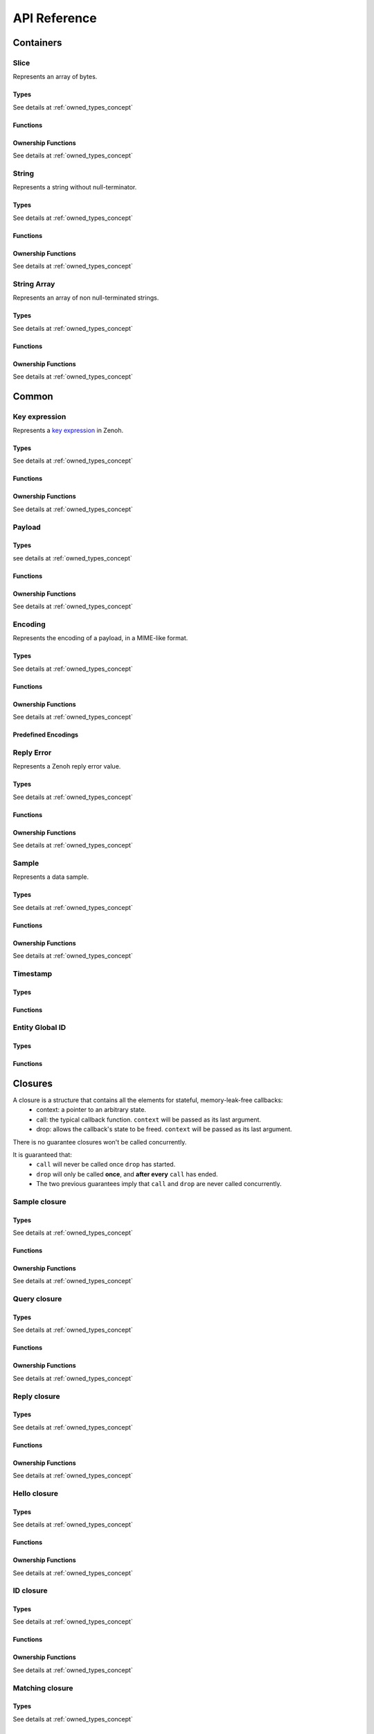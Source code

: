 ..
.. Copyright (c) 2024 ZettaScale Technology
..
.. This program and the accompanying materials are made available under the
.. terms of the Eclipse Public License 2.0 which is available at
.. http://www.eclipse.org/legal/epl-2.0, or the Apache License, Version 2.0
.. which is available at https://www.apache.org/licenses/LICENSE-2.0.
..
.. SPDX-License-Identifier: EPL-2.0 OR Apache-2.0
..
.. Contributors:
..   ZettaScale Zenoh Team, <zenoh@zettascale.tech>
..

*************
API Reference
*************

Containers
=============

Slice
-----
  
Represents an array of bytes.

Types
^^^^^
  
See details at :ref:`owned_types_concept`

.. c:type:: z_owned_slice_t
.. c:type:: z_view_slice_t
.. c:type:: z_loaned_slice_t
.. c:type:: z_moved_slice_t


Functions
^^^^^^^^^

.. autocfunction:: primitives.h::z_slice_empty
.. autocfunction:: primitives.h::z_slice_copy_from_buf
.. autocfunction:: primitives.h::z_slice_from_buf
.. autocfunction:: primitives.h::z_slice_data
.. autocfunction:: primitives.h::z_slice_len
.. autocfunction:: primitives.h::z_slice_is_empty

.. autocfunction:: primitives.h::z_view_slice_from_buf
.. c:function:: void z_view_slice_empty(z_view_slice_t * slice)

  See :c:func:`z_slice_empty`


Ownership Functions
^^^^^^^^^^^^^^^^^^^

See details at :ref:`owned_types_concept`

.. c:function:: void z_slice_drop(z_moved_slice_t * slice) 
.. c:function:: void z_slice_clone(z_owned_slice_t * dst, const z_loaned_slice_t * slice) 
.. c:function:: const z_loaned_slice_t * z_view_slice_loan(const z_view_slice_t * slice)
.. c:function:: z_loaned_slice_t * z_view_slice_loan_mut(z_view_slice_t * slice)
.. c:function:: const z_loaned_slice_t * z_slice_loan(const z_owned_slice_t * slice)
.. c:function:: z_loaned_slice_t * z_slice_loan_mut(z_owned_slice_t * slice)
.. c:function:: z_result_t z_slice_take_from_loaned(z_owned_slice_t *dst, z_loaned_slice_t *src)

String
------
  
Represents a string without null-terminator.

Types
^^^^^

See details at :ref:`owned_types_concept`

.. c:type:: z_owned_string_t
.. c:type:: z_view_string_t
.. c:type:: z_loaned_string_t
.. c:type:: z_moved_string_t

Functions
^^^^^^^^^

.. autocfunction:: primitives.h::z_string_empty
.. autocfunction:: primitives.h::z_string_copy_from_str
.. autocfunction:: primitives.h::z_string_copy_from_substr
.. autocfunction:: primitives.h::z_string_from_str
.. autocfunction:: primitives.h::z_string_data
.. autocfunction:: primitives.h::z_string_len
.. autocfunction:: primitives.h::z_string_is_empty
.. autocfunction:: primitives.h::z_string_as_slice

.. autocfunction:: primitives.h::z_view_string_from_str
.. autocfunction:: primitives.h::z_view_string_from_substr
.. c:function:: void z_view_string_empty(z_view_string_t * string)

  See :c:func:`z_string_empty`

Ownership Functions
^^^^^^^^^^^^^^^^^^^

See details at :ref:`owned_types_concept`

.. c:function:: void z_string_drop(z_moved_string_t * string) 
.. c:function:: void z_string_clone(z_owned_string_t * dst, const z_loaned_string_t * string) 
.. c:function:: const z_loaned_string_t * z_view_string_loan(const z_view_string_t * string)
.. c:function:: z_loaned_string_t * z_view_string_loan_mut(z_view_string_t * string)
.. c:function:: const z_loaned_string_t * z_string_loan(const z_owned_string_t * string)
.. c:function:: z_loaned_string_t * z_string_loan_mut(z_owned_string_t * string)
.. c:function:: z_result_t z_string_take_from_loaned(z_owned_string_t *dst, z_loaned_string_t *src)

String Array
------------

Represents an array of non null-terminated strings.

Types
^^^^^

See details at :ref:`owned_types_concept`

.. c:type:: z_owned_string_array_t
.. c:type:: z_loaned_string_array_t
.. c:type:: z_moved_string_array_t

Functions
^^^^^^^^^
.. autocfunction:: primitives.h::z_string_array_new
.. autocfunction:: primitives.h::z_string_array_push_by_alias
.. autocfunction:: primitives.h::z_string_array_push_by_copy
.. autocfunction:: primitives.h::z_string_array_get
.. autocfunction:: primitives.h::z_string_array_len
.. autocfunction:: primitives.h::z_string_array_is_empty

Ownership Functions
^^^^^^^^^^^^^^^^^^^

See details at :ref:`owned_types_concept`

.. c:function:: void z_string_array_drop(z_moved_string_array_t * string_array) 
.. c:function:: void z_string_array_clone(z_owned_string_array_t * dst, const z_loaned_string_array_t * string_array) 
.. c:function:: const z_loaned_string_array_t * z_string_array_loan(const z_owned_string_array_t * string_array)
.. c:function:: z_loaned_string_array_t * z_string_array_loan_mut(z_owned_string_array_t * string_array)
.. c:function:: z_result_t z_string_array_take_from_loaned(z_owned_string_array_t *dst, z_loaned_string_array_t *src)


Common
======

Key expression
--------------

Represents a `key expression <https://zenoh.io/docs/manual/abstractions/#key-expression>`_ in Zenoh.

Types
^^^^^

See details at :ref:`owned_types_concept`

.. c:type:: z_owned_keyexpr_t
.. c:type:: z_view_keyexpr_t
.. c:type:: z_loaned_keyexpr_t
.. c:type:: z_moved_keyexpr_t

.. autocenum:: constants.h::z_keyexpr_intersection_level_t
.. autocenum:: constants.h::zp_keyexpr_canon_status_t

Functions
^^^^^^^^^
.. autocfunction:: primitives.h::z_keyexpr_from_str
.. autocfunction:: primitives.h::z_view_keyexpr_from_str
.. autocfunction:: primitives.h::z_keyexpr_from_str_autocanonize
.. autocfunction:: primitives.h::z_view_keyexpr_from_str_autocanonize
.. autocfunction:: primitives.h::z_view_keyexpr_from_str_unchecked
.. autocfunction:: primitives.h::z_keyexpr_from_substr
.. autocfunction:: primitives.h::z_view_keyexpr_from_substr
.. autocfunction:: primitives.h::z_keyexpr_from_substr_autocanonize
.. autocfunction:: primitives.h::z_view_keyexpr_from_substr_autocanonize
.. autocfunction:: primitives.h::z_view_keyexpr_from_substr_unchecked

.. autocfunction:: primitives.h::z_keyexpr_as_view_string

.. autocfunction:: primitives.h::z_keyexpr_canonize
.. autocfunction:: primitives.h::z_keyexpr_canonize_null_terminated
.. autocfunction:: primitives.h::z_keyexpr_is_canon

.. autocfunction:: primitives.h::z_keyexpr_concat
.. autocfunction:: primitives.h::z_keyexpr_join
.. autocfunction:: primitives.h::z_keyexpr_equals
.. autocfunction:: primitives.h::z_keyexpr_includes
.. autocfunction:: primitives.h::z_keyexpr_intersects
.. autocfunction:: primitives.h::z_keyexpr_relation_to

.. autocfunction:: primitives.h::z_declare_keyexpr
.. autocfunction:: primitives.h::z_undeclare_keyexpr

Ownership Functions
^^^^^^^^^^^^^^^^^^^

See details at :ref:`owned_types_concept`

.. c:function:: void z_keyexpr_drop(z_moved_keyexpr_t * keyexpr) 
.. c:function:: void z_keyexpr_clone(z_owned_keyexpr_t * dst, const z_loaned_keyexpr_t * keyexpr) 
.. c:function:: const z_loaned_keyexpr_t * z_view_keyexpr_loan(const z_view_keyexpr_t * keyexpr)
.. c:function:: z_loaned_keyexpr_t * z_view_keyexpr_loan_mut(z_view_keyexpr_t * keyexpr)
.. c:function:: const z_loaned_keyexpr_t * z_keyexpr_loan(const z_owned_keyexpr_t * keyexpr)
.. c:function:: z_loaned_keyexpr_t * z_keyexpr_loan_mut(z_owned_keyexpr_t * keyexpr)
.. c:function:: z_result_t z_keyexpr_take_from_loaned(z_owned_keyexpr_t *dst, z_loaned_keyexpr_t *src)

Payload
-------

Types
^^^^^

see details at :ref:`owned_types_concept`

.. c:type:: z_owned_bytes_t
.. c:type:: z_loaned_bytes_t
.. c:type:: z_moved_bytes_t

.. c:type:: z_owned_bytes_writter_t
.. c:type:: z_loaned_bytes_writter_t
.. c:type:: z_moved_bytes_writter_t

.. autoctype:: types.h::z_bytes_reader_t
.. autoctype:: types.h::z_bytes_slice_iterator_t

Functions
^^^^^^^^^
.. autocfunction:: primitives.h::z_bytes_empty
.. autocfunction:: primitives.h::z_bytes_len
.. autocfunction:: primitives.h::z_bytes_from_buf
.. autocfunction:: primitives.h::z_bytes_from_slice
.. autocfunction:: primitives.h::z_bytes_from_static_buf
.. autocfunction:: primitives.h::z_bytes_from_static_str
.. autocfunction:: primitives.h::z_bytes_from_str
.. autocfunction:: primitives.h::z_bytes_from_string
.. autocfunction:: primitives.h::z_bytes_copy_from_buf
.. autocfunction:: primitives.h::z_bytes_copy_from_slice
.. autocfunction:: primitives.h::z_bytes_copy_from_str
.. autocfunction:: primitives.h::z_bytes_copy_from_string
.. autocfunction:: primitives.h::z_bytes_to_slice
.. autocfunction:: primitives.h::z_bytes_to_string

.. autocfunction:: primitives.h::z_bytes_get_contiguous_view
.. autocfunction:: primitives.h::z_bytes_get_slice_iterator
.. autocfunction:: primitives.h::z_bytes_slice_iterator_next

.. autocfunction:: primitives.h::z_bytes_get_reader
.. autocfunction:: primitives.h::z_bytes_reader_read
.. autocfunction:: primitives.h::z_bytes_reader_remaining
.. autocfunction:: primitives.h::z_bytes_reader_seek
.. autocfunction:: primitives.h::z_bytes_reader_tell

.. autocfunction:: primitives.h::z_bytes_writer_append
.. autocfunction:: primitives.h::z_bytes_writer_empty
.. autocfunction:: primitives.h::z_bytes_writer_finish
.. autocfunction:: primitives.h::z_bytes_writer_write_all

Ownership Functions
^^^^^^^^^^^^^^^^^^^

See details at :ref:`owned_types_concept`

.. c:function:: void z_bytes_drop(z_moved_bytes_t * bytes) 
.. c:function:: void z_bytes_clone(z_owned_bytes_t * dst, const z_loaned_bytes_t * bytes) 
.. c:function:: const z_loaned_bytes_t * z_bytes_loan(const z_owned_bytes_t * bytes)
.. c:function:: z_loaned_bytes_t * z_bytes_loan_mut(z_owned_bytes_t * bytes)
.. c:function:: z_result_t z_bytes_take_from_loaned(z_owned_bytes_t *dst, z_loaned_bytes_t *src)

.. c:function:: void z_bytes_writer_drop(z_moved_bytes_writer_t * bytes_writer) 
.. c:function:: void z_bytes_writer_clone(z_owned_bytes_writer_t * dst, const z_loaned_bytes_writer_t * bytes_writer) 
.. c:function:: const z_loaned_bytes_writer_t * z_bytes_writer_loan(const z_owned_bytes_writer_t * bytes_writer)
.. c:function:: z_loaned_bytes_writer_t * z_bytes_writer_loan_mut(z_owned_bytes_writer_t * bytes_writer)
.. c:function:: z_result_t z_bytes_writer_take_from_loaned(z_owned_bytes_writer_t *dst, z_loaned_bytes_writer_t *src)

Encoding
--------
  
Represents the encoding of a payload, in a MIME-like format.

Types
^^^^^

See details at :ref:`owned_types_concept`

.. c:type:: z_owned_encoding_t
.. c:type:: z_loaned_encoding_t
.. c:type:: z_moved_encoding_t

Functions
^^^^^^^^^
.. autocfunction:: primitives.h::z_encoding_from_str
.. autocfunction:: primitives.h::z_encoding_from_substr
.. autocfunction:: primitives.h::z_encoding_set_schema_from_str
.. autocfunction:: primitives.h::z_encoding_set_schema_from_substr
.. autocfunction:: primitives.h::z_encoding_to_string
.. autocfunction:: primitives.h::z_encoding_equals
.. autocfunction:: encoding.h::z_encoding_loan_default

Ownership Functions
^^^^^^^^^^^^^^^^^^^

See details at :ref:`owned_types_concept`

.. c:function:: void z_encoding_drop(z_moved_encoding_t * encoding) 
.. c:function:: void z_encoding_clone(z_owned_encoding_t * dst, const z_loaned_encoding_t * encoding) 
.. c:function:: const z_loaned_encoding_t * z_encoding_loan(const z_owned_encoding_t * encoding)
.. c:function:: z_loaned_encoding_t * z_encoding_loan_mut(z_owned_encoding_t * encoding)
.. c:function:: z_result_t z_encoding_take_from_loaned(z_owned_encoding_t *dst, z_loaned_encoding_t *src)


Predefined Encodings
^^^^^^^^^^^^^^^^^^^^
.. autocfunction:: encoding.h::z_encoding_zenoh_bytes
.. autocfunction:: encoding.h::z_encoding_zenoh_string
.. autocfunction:: encoding.h::z_encoding_zenoh_serialized
.. autocfunction:: encoding.h::z_encoding_application_octet_stream
.. autocfunction:: encoding.h::z_encoding_text_plain
.. autocfunction:: encoding.h::z_encoding_application_json
.. autocfunction:: encoding.h::z_encoding_text_json
.. autocfunction:: encoding.h::z_encoding_application_cdr
.. autocfunction:: encoding.h::z_encoding_application_cbor
.. autocfunction:: encoding.h::z_encoding_application_yaml
.. autocfunction:: encoding.h::z_encoding_text_yaml
.. autocfunction:: encoding.h::z_encoding_text_json5
.. autocfunction:: encoding.h::z_encoding_application_python_serialized_object
.. autocfunction:: encoding.h::z_encoding_application_protobuf
.. autocfunction:: encoding.h::z_encoding_application_java_serialized_object
.. autocfunction:: encoding.h::z_encoding_application_openmetrics_text
.. autocfunction:: encoding.h::z_encoding_image_png
.. autocfunction:: encoding.h::z_encoding_image_jpeg
.. autocfunction:: encoding.h::z_encoding_image_gif
.. autocfunction:: encoding.h::z_encoding_image_bmp
.. autocfunction:: encoding.h::z_encoding_image_webp
.. autocfunction:: encoding.h::z_encoding_application_xml
.. autocfunction:: encoding.h::z_encoding_application_x_www_form_urlencoded
.. autocfunction:: encoding.h::z_encoding_text_html
.. autocfunction:: encoding.h::z_encoding_text_xml
.. autocfunction:: encoding.h::z_encoding_text_css
.. autocfunction:: encoding.h::z_encoding_text_javascript
.. autocfunction:: encoding.h::z_encoding_text_markdown
.. autocfunction:: encoding.h::z_encoding_text_csv
.. autocfunction:: encoding.h::z_encoding_application_sql
.. autocfunction:: encoding.h::z_encoding_application_coap_payload
.. autocfunction:: encoding.h::z_encoding_application_json_patch_json
.. autocfunction:: encoding.h::z_encoding_application_json_seq
.. autocfunction:: encoding.h::z_encoding_application_jsonpath
.. autocfunction:: encoding.h::z_encoding_application_jwt
.. autocfunction:: encoding.h::z_encoding_application_mp4
.. autocfunction:: encoding.h::z_encoding_application_soap_xml
.. autocfunction:: encoding.h::z_encoding_application_yang
.. autocfunction:: encoding.h::z_encoding_audio_aac
.. autocfunction:: encoding.h::z_encoding_audio_flac
.. autocfunction:: encoding.h::z_encoding_audio_mp4
.. autocfunction:: encoding.h::z_encoding_audio_ogg
.. autocfunction:: encoding.h::z_encoding_audio_vorbis
.. autocfunction:: encoding.h::z_encoding_video_h261
.. autocfunction:: encoding.h::z_encoding_video_h263
.. autocfunction:: encoding.h::z_encoding_video_h264
.. autocfunction:: encoding.h::z_encoding_video_h265
.. autocfunction:: encoding.h::z_encoding_video_h266
.. autocfunction:: encoding.h::z_encoding_video_mp4
.. autocfunction:: encoding.h::z_encoding_video_ogg
.. autocfunction:: encoding.h::z_encoding_video_raw
.. autocfunction:: encoding.h::z_encoding_video_vp8
.. autocfunction:: encoding.h::z_encoding_video_vp9

Reply Error
-----------

Represents a Zenoh reply error value.

Types
^^^^^

See details at :ref:`owned_types_concept`

.. c:type:: z_owned_reply_err_t
.. c:type:: z_loaned_reply_err_t
.. c:type:: z_moved_reply_err_t

Functions
^^^^^^^^^
.. autocfunction:: primitives.h::z_reply_err_payload
.. autocfunction:: primitives.h::z_reply_err_encoding

Ownership Functions
^^^^^^^^^^^^^^^^^^^

See details at :ref:`owned_types_concept`

.. c:function:: void z_reply_err_drop(z_moved_reply_err_t * reply_err) 
.. c:function:: void z_reply_err_clone(z_owned_reply_err_t * dst, const z_loaned_reply_err_t * reply_err) 
.. c:function:: const z_loaned_reply_err_t * z_reply_err_loan(const z_owned_reply_err_t * reply_err)
.. c:function:: z_loaned_reply_err_t * z_reply_err_loan_mut(z_owned_reply_err_t * reply_err)
.. c:function:: z_result_t z_reply_err_take_from_loaned(z_owned_reply_err_t *dst, z_loaned_reply_err_t *src)

Sample
------

Represents a data sample.

Types
^^^^^

See details at :ref:`owned_types_concept`

.. c:type:: z_owned_sample_t
.. c:type:: z_loaned_sample_t
.. c:type:: z_moved_sample_t

.. autocenum:: constants.h::z_sample_kind_t

Functions
^^^^^^^^^
.. autocfunction:: primitives.h::z_sample_timestamp
.. autocfunction:: primitives.h::z_sample_attachment
.. autocfunction:: primitives.h::z_sample_encoding
.. autocfunction:: primitives.h::z_sample_payload
.. autocfunction:: primitives.h::z_sample_keyexpr
.. autocfunction:: primitives.h::z_sample_priority
.. autocfunction:: primitives.h::z_sample_congestion_control
.. autocfunction:: primitives.h::z_sample_express
.. autocfunction:: primitives.h::z_sample_reliability
.. autocfunction:: primitives.h::z_sample_kind

Ownership Functions
^^^^^^^^^^^^^^^^^^^

See details at :ref:`owned_types_concept`

.. c:function:: void z_sample_drop(z_moved_sample_t * sample) 
.. c:function:: void z_sample_clone(z_owned_sample_t * dst, const z_loaned_sample_t * sample) 
.. c:function:: const z_loaned_sample_t * z_sample_loan(const z_owned_sample_t * sample)
.. c:function:: z_loaned_sample_t * z_sample_loan_mut(z_owned_sample_t * sample)
.. c:function:: z_result_t z_sample_take_from_loaned(z_owned_sample_t *dst, z_loaned_sample_t *src)


Timestamp
---------
Types
^^^^^
.. c:type:: z_timestamp_t

Functions
^^^^^^^^^
.. autocfunction:: primitives.h::z_timestamp_id
.. autocfunction:: primitives.h::z_timestamp_ntp64_time


Entity Global ID
----------------
Types
^^^^^
.. c:type:: z_entity_global_id_t

Functions
^^^^^^^^^
.. autocfunction:: primitives.h::z_entity_global_id_eid
.. autocfunction:: primitives.h::z_entity_global_id_zid

Closures
========

A closure is a structure that contains all the elements for stateful, memory-leak-free callbacks:
  - context: a pointer to an arbitrary state.
  - call: the typical callback function. ``context`` will be passed as its last argument.
  - drop: allows the callback's state to be freed. ``context`` will be passed as its last argument.

There is no guarantee closures won't be called concurrently.

It is guaranteed that:
  - ``call`` will never be called once ``drop`` has started.
  - ``drop`` will only be called **once**, and **after every** ``call`` has ended.
  - The two previous guarantees imply that ``call`` and ``drop`` are never called concurrently.

Sample closure
---------------
Types
^^^^^

See details at :ref:`owned_types_concept`

.. c:type:: z_owned_closure_sample_t
.. c:type:: z_loaned_closure_sample_t
.. c:type:: z_moved_closure_sample_t

.. c:type:: void (* z_closure_sample_callback_t)(z_loaned_sample_t * sample, void * arg);

    Function pointer type for handling samples.
    Represents a callback function that is invoked when a sample is available for processing.

    Parameters:
      - **sample** - Pointer to a :c:type:`z_loaned_sample_t` representing the sample to be processed.
      - **arg** - A user-defined pointer to additional data that can be used during the processing of the sample.

Functions
^^^^^^^^^
.. autocfunction:: primitives.h::z_closure_sample
.. autocfunction:: primitives.h::z_closure_sample_call

Ownership Functions
^^^^^^^^^^^^^^^^^^^

See details at :ref:`owned_types_concept`

.. c:function:: const z_loaned_closure_sample_t * z_closure_sample_loan(const z_owned_closure_sample_t * closure)
.. c:function:: void z_closure_sample_drop(z_moved_closure_sample_t * closure) 

Query closure
-------------
Types
^^^^^

See details at :ref:`owned_types_concept`

.. c:type:: z_owned_closure_query_t
.. c:type:: z_loaned_closure_query_t
.. c:type:: z_moved_closure_query_t

.. c:type:: void (* z_closure_query_callback_t)(z_loaned_query_t * query, void * arg);

    Function pointer type for handling queries.
    Represents a callback function that is invoked when a query is available for processing.

    Parameters:
      - **query** - Pointer to a :c:type:`z_loaned_query_t` representing the query to be processed.
      - **arg** - A user-defined pointer to additional data that can be used during the processing of the query.

Functions
^^^^^^^^^
.. autocfunction:: primitives.h::z_closure_query
.. autocfunction:: primitives.h::z_closure_query_call

Ownership Functions
^^^^^^^^^^^^^^^^^^^

See details at :ref:`owned_types_concept`

.. c:function:: const z_loaned_closure_query_t * z_closure_query_loan(const z_owned_closure_query_t * closure)
.. c:function:: void z_closure_query_drop(z_moved_closure_query_t * closure) 


Reply closure
-------------
Types
^^^^^

See details at :ref:`owned_types_concept`

.. c:type:: z_owned_closure_reply_t
.. c:type:: z_loaned_closure_reply_t
.. c:type:: z_moved_closure_reply_t
 
.. c:type:: void (* z_closure_reply_callback_t)(z_loaned_reply_t * reply, void * arg);

    Function pointer type for handling replies.
    Represents a callback function that is invoked when a reply is available for processing.

    Parameters:
      - **reply** - Pointer to a :c:type:`z_loaned_reply_t` representing the reply to be processed.
      - **arg** - A user-defined pointer to additional data that can be used during the processing of the reply.

Functions
^^^^^^^^^
.. autocfunction:: primitives.h::z_closure_reply
.. autocfunction:: primitives.h::z_closure_reply_call

Ownership Functions
^^^^^^^^^^^^^^^^^^^

See details at :ref:`owned_types_concept`

.. c:function:: const z_loaned_closure_reply_t * z_closure_reply_loan(const z_owned_closure_reply_t * closure)
.. c:function:: void z_closure_reply_drop(z_moved_closure_reply_t * closure) 


Hello closure
-------------
Types
^^^^^

See details at :ref:`owned_types_concept`

.. c:type:: z_owned_closure_hello_t
.. c:type:: z_loaned_closure_hello_t
.. c:type:: z_moved_closure_hello_t
 
.. c:type:: void (* z_closure_hello_callback_t)(z_loaned_hello_t * hello, void * arg);

    Function pointer type for handling scouting response.
    Represents a callback function that is invoked when a hello is available for processing.

    Parameters:
      - **hello** - Pointer to a :c:type:`z_loaned_hello_t` representing the hello to be processed.
      - **arg** - A user-defined pointer to additional data that can be used during the processing of the hello.
   
Functions
^^^^^^^^^
.. autocfunction:: primitives.h::z_closure_hello
.. autocfunction:: primitives.h::z_closure_hello_call

Ownership Functions
^^^^^^^^^^^^^^^^^^^

See details at :ref:`owned_types_concept`

.. c:function:: const z_loaned_closure_hello_t * z_closure_hello_loan(const z_owned_closure_hello_t * closure)
.. c:function:: void z_closure_hello_drop(z_moved_closure_hello_t * closure) 


ID closure
----------
Types
^^^^^

See details at :ref:`owned_types_concept`

.. c:type:: z_owned_closure_zid_t
.. c:type:: z_loaned_closure_zid_t
.. c:type:: z_moved_closure_zid_t
 
.. c:type:: void (* z_closure_zid_callback_t)(const z_id_t * id, void * arg);

    Function pointer type for handling Zenoh ID routers response.
    Represents a callback function that is invoked when a zid is available for processing.

    Parameters:
      - **zid** - Pointer to a :c:type:`z_id_t` representing the zid to be processed.
      - **arg** - A user-defined pointer to additional data that can be used during the processing of the zid.
   
Functions
^^^^^^^^^
.. autocfunction:: primitives.h::z_closure_zid
.. autocfunction:: primitives.h::z_closure_zid_call

Ownership Functions
^^^^^^^^^^^^^^^^^^^

See details at :ref:`owned_types_concept`

.. c:function:: const z_loaned_closure_zid_t * z_closure_zid_loan(const z_owned_closure_zid_t * closure)
.. c:function:: void z_closure_zid_drop(z_moved_closure_zid_t * closure) 


Matching closure
----------
Types
^^^^^

See details at :ref:`owned_types_concept`

.. c:type:: z_owned_closure_matching_status_t
.. c:type:: z_loaned_closure_matching_status_t
.. c:type:: z_moved_closure_matching_status_t
 
.. c:type:: void (* z_closure_matching_status_callback_t)(z_matching_status_t * status, void * arg);

    Function pointer type for handling matching status response.
    Represents a callback function that is invoked when a matching status was changed.

    Parameters:
      - **status** - Pointer to a :c:type:`z_matching_status_t`.
      - **arg** - A user-defined pointer to additional data that can be used during the processing of the matching status.
   

Functions
^^^^^^^^^
.. autocfunction:: primitives.h::z_closure_matching_status
.. autocfunction:: primitives.h::z_closure_matching_status_call

Ownership Functions
^^^^^^^^^^^^^^^^^^^

See details at :ref:`owned_types_concept`

.. c:function:: const z_loaned_closure_matching_status_t * z_closure_matching_status_loan(const z_owned_closure_matching_status_t * closure)
.. c:function:: void z_closure_matching_status_drop(z_moved_closure_matching_status_t * closure) 


.. _channels_concept:

Channels
========

The concept of channels and handlers revolves around managing communication between different components using two types of channels: FIFO (First-In-First-Out) and Ring Buffers. These channels support handling various item types such as sample, reply, and query, with distinct methods available for each.

The FIFO channel ensures that data is received in the order it was sent. It supports blocking and non-blocking (try) reception of data.
If the channel is dropped, the handlers transition into a "gravestone" state, signifying that no more data will be sent or received.

The Ring channel differs from FIFO in that data is overwritten if the buffer is full, but it still supports blocking and non-blocking reception of data. As with the FIFO channel, the handler can be dropped, resetting it to a gravestone state.

The methods common for all channles:

- `z_yyy_channel_xxx_new`: Constructs the send and receive ends of the `yyy` (`fifo` or `ring`) channel for items type `xxx`.
- `z_yyy_handler_xxx_recv`: Receives an item from the channel (blocking). If no more items are available or the channel is dropped, the item transitions to the gravestone state.
- `z_yyy_handler_xxx_try_recv`: Attempts to receive an item immediately (non-blocking). Returns a gravestone state if no data is available.
- `z_yyy_handler_xxx_loan`: Borrows the handler for access.
- `z_yyy_handler_xxx_drop`: Drops the the handler, setting it to a gravestone state.


Sample channel
--------------

Types
^^^^^

See details at :ref:`owned_types_concept`

.. c:type:: z_owned_fifo_handler_sample_t
.. c:type:: z_loaned_fifo_handler_sample_t
.. c:type:: z_owned_ring_handler_sample_t
.. c:type:: z_loaned_ring_handler_sample_t

Methods
^^^^^^^
.. c:function:: void z_fifo_channel_sample_new(z_owned_closure_sample_t * callback, z_owned_fifo_handler_sample_t * handler, size_t capacity)
.. c:function:: void z_ring_channel_sample_new(z_owned_closure_sample_t * callback, z_owned_ring_handler_sample_t * handler, size_t capacity)

See details at :ref:`channels_concept`

.. c:function:: z_result_t z_fifo_handler_sample_recv(const z_loaned_fifo_handler_sample_t * handler, z_owned_sample_t * sample) 
.. c:function:: z_result_t z_fifo_handler_sample_try_recv(const z_loaned_fifo_handler_sample_t * handler, z_owned_sample_t * sample) 
.. c:function:: z_result_t z_ring_handler_sample_recv(const z_loaned_ring_handler_sample_t * handler, z_owned_sample_t * sample) 
.. c:function:: z_result_t z_ring_handler_sample_try_recv(const z_loaned_ring_handler_sample_t * handler, z_owned_sample_t * sample) 

See details at :ref:`channels_concept`

.. c:function:: const z_loaned_fifo_handler_sample_t * z_fifo_handler_sample_loan(const z_owned_fifo_handler_sample_t * handler) 
.. c:function:: void z_fifo_handler_sample_drop(z_moved_fifo_handler_sample_t * handler) 
.. c:function:: const z_loaned_ring_handler_sample_t * z_ring_handler_sample_loan(const z_owned_ring_handler_sample_t * handler) 
.. c:function:: void z_ring_handler_sample_drop(z_moved_ring_handler_sample_t * handler) 

See details at :ref:`owned_types_concept`


Query channel
-------------

Types
^^^^^

See details at :ref:`owned_types_concept`

.. c:type:: z_owned_fifo_handler_query_t
.. c:type:: z_loaned_fifo_handler_query_t
.. c:type:: z_owned_ring_handler_query_t
.. c:type:: z_loaned_ring_handler_query_t

Methods
^^^^^^^
.. c:function:: void z_fifo_channel_query_new(z_owned_closure_query_t * callback, z_owned_fifo_handler_query_t * handler, size_t capacity)
.. c:function:: void z_ring_channel_query_new(z_owned_closure_query_t * callback, z_owned_ring_handler_query_t * handler, size_t capacity)

See details at :ref:`channels_concept`

.. c:function:: z_result_t z_fifo_handler_query_recv(const z_loaned_fifo_handler_query_t * handler, z_owned_query_t * query) 
.. c:function:: z_result_t z_fifo_handler_query_try_recv(const z_loaned_fifo_handler_query_t * handler, z_owned_query_t * query) 
.. c:function:: z_result_t z_ring_handler_query_recv(const z_loaned_ring_handler_query_t * handler, z_owned_query_t * query) 
.. c:function:: z_result_t z_ring_handler_query_try_recv(const z_loaned_ring_handler_query_t * handler, z_owned_query_t * query) 

See details at :ref:`channels_concept`

.. c:function:: const z_loaned_fifo_handler_query_t * z_fifo_handler_query_loan(const z_owned_fifo_handler_query_t * handler) 
.. c:function:: void z_fifo_handler_query_drop(z_moved_fifo_handler_query_t * handler) 
.. c:function:: const z_loaned_ring_handler_query_t * z_ring_handler_query_loan(const z_owned_ring_handler_query_t * handler) 
.. c:function:: void z_ring_handler_query_drop(z_moved_ring_handler_query_t * handler) 

See details at :ref:`owned_types_concept`

Reply channel
-------------

Types
^^^^^

See details at :ref:`owned_types_concept`

.. c:type:: z_owned_fifo_handler_reply_t
.. c:type:: z_loaned_fifo_handler_reply_t
.. c:type:: z_owned_ring_handler_reply_t
.. c:type:: z_loaned_ring_handler_reply_t

Methods
^^^^^^^
.. c:function:: void z_fifo_channel_reply_new(z_owned_closure_reply_t * callback, z_owned_fifo_handler_reply_t * handler, size_t capacity)
.. c:function:: void z_ring_channel_reply_new(z_owned_closure_reply_t * callback, z_owned_ring_handler_reply_t * handler, size_t capacity)

See details at :ref:`channels_concept`

.. c:function:: z_result_t z_fifo_handler_reply_recv(const z_loaned_fifo_handler_reply_t * handler, z_owned_reply_t * reply) 
.. c:function:: z_result_t z_fifo_handler_reply_try_recv(const z_loaned_fifo_handler_reply_t * handler, z_owned_reply_t * reply) 
.. c:function:: z_result_t z_ring_handler_reply_recv(const z_loaned_ring_handler_reply_t * handler, z_owned_reply_t * reply) 
.. c:function:: z_result_t z_ring_handler_reply_try_recv(const z_loaned_ring_handler_reply_t * handler, z_owned_reply_t * reply) 

See details at :ref:`channels_concept`

.. c:function:: const z_loaned_fifo_handler_reply_t * z_fifo_handler_reply_loan(const z_owned_fifo_handler_reply_t * handler) 
.. c:function:: void z_fifo_handler_reply_drop(z_moved_fifo_handler_reply_t * handler) 
.. c:function:: const z_loaned_ring_handler_reply_t * z_ring_handler_reply_loan(const z_owned_ring_handler_reply_t * handler) 
.. c:function:: void z_ring_handler_reply_drop(z_moved_ring_handler_reply_t * handler) 

See details at :ref:`owned_types_concept`


System
======
Random
------
Functions
^^^^^^^^^
.. autocfunction:: platform_common.h::z_random_u8
.. autocfunction:: platform_common.h::z_random_u16
.. autocfunction:: platform_common.h::z_random_u32
.. autocfunction:: platform_common.h::z_random_u64
.. autocfunction:: platform_common.h::z_random_fill

Sleep
------
Functions
^^^^^^^^^
.. autocfunction:: platform_common.h::z_sleep_s
.. autocfunction:: platform_common.h::z_sleep_ms
.. autocfunction:: platform_common.h::z_sleep_us

Time
----

Types
^^^^^
.. c:type:: z_time_t

A time value that is accurate to the nearest microsecond but also has a range of years.

.. c:type:: z_clock_t

This is like a :c:type:`z_time_t` but has nanoseconds instead of microseconds.

Functions
^^^^^^^^^
.. autocfunction:: platform_common.h::z_time_now
.. autocfunction:: platform_common.h::z_time_elapsed_s
.. autocfunction:: platform_common.h::z_time_elapsed_ms
.. autocfunction:: platform_common.h::z_time_elapsed_us
.. autocfunction:: platform_common.h::z_time_now_as_str

.. autocfunction:: platform_common.h::z_clock_now
.. autocfunction:: platform_common.h::z_clock_elapsed_s
.. autocfunction:: platform_common.h::z_clock_elapsed_ms
.. autocfunction:: platform_common.h::z_clock_elapsed_us


Mutex
-----
Types
^^^^^

Represents a mutual exclusion (mutex) object used to ensure exclusive access to shared resources.

See details at :ref:`owned_types_concept`

.. c:type:: z_owned_mutex_t
.. c:type:: z_loaned_mutex_t
.. c:type:: z_moved_mutex_t

Functions
^^^^^^^^^

.. autocfunction:: platform_common.h::z_mutex_init
.. autocfunction:: platform_common.h::z_mutex_lock
.. autocfunction:: platform_common.h::z_mutex_unlock
.. autocfunction:: platform_common.h::z_mutex_try_lock

Ownership Functions
^^^^^^^^^^^^^^^^^^^

See details at :ref:`owned_types_concept`

.. c:function:: void z_mutex_drop(z_moved_mutex_t * mutex) 
.. c:function:: z_loaned_mutex_t * z_mutex_loan_mut(z_owned_mutex_t * mutex)


Conditional Variable
--------------------
Types
^^^^^

Represents a condition variable, which is a synchronization primitive 
that allows threads to wait until a particular condition occurs.

A condition variable is used in conjunction with mutexes to enable threads to 
wait for signals from other threads. When a thread calls the wait function 
on a condition variable, it releases the associated mutex and enters a wait 
state until another thread signals the condition variable.

See details at :ref:`owned_types_concept`

.. c:type:: z_owned_condvar_t
.. c:type:: z_loaned_condvar_t
.. c:type:: z_moved_condvar_t

Functions
^^^^^^^^^
.. autocfunction:: platform_common.h::z_condvar_init
.. autocfunction:: platform_common.h::z_condvar_wait
.. autocfunction:: platform_common.h::z_condvar_signal

Ownership Functions
^^^^^^^^^^^^^^^^^^^

See details at :ref:`owned_types_concept`

.. c:function:: void z_condvar_drop(z_moved_condvar_t * condvar) 
.. c:function:: const z_loaned_condvar_t * z_condvar_loan(const z_owned_condvar_t * condvar)


Task
----
Types
^^^^^

Represents a task that can be executed by a thread.

A task is an abstraction for encapsulating a unit of work that can 
be scheduled and executed by a thread. Tasks are typically 
used to represent asynchronous operations, allowing the program to perform 
multiple operations concurrently.   

.. c:type:: z_owned_task_t
.. c:type:: z_moved_task_t

Functions
^^^^^^^^^
.. autocfunction:: platform_common.h::z_task_init
.. autocfunction:: platform_common.h::z_task_join
.. autocfunction:: platform_common.h::z_task_detach
.. autocfunction:: platform_common.h::z_task_drop

Session
=======

Session configuration
---------------------

Represents a Zenoh configuration, used to configure Zenoh sessions upon opening.

Types
^^^^^

See details at :ref:`owned_types_concept`

.. c:type:: z_owned_config_t
.. c:type:: z_loaned_config_t
.. c:type:: z_moved_config_t

Functions
^^^^^^^^^

.. autocfunction:: primitives.h::z_config_default
.. autocfunction:: primitives.h::zp_config_get
.. autocfunction:: primitives.h::zp_config_insert

Ownership Functions
^^^^^^^^^^^^^^^^^^^

See details at :ref:`owned_types_concept`

.. c:function:: void z_config_drop(z_moved_config_t * config) 
.. c:function:: void z_config_clone(z_owned_config_t * dst, const z_loaned_config_t * config) 
.. c:function:: const z_loaned_config_t * z_config_loan(const z_owned_config_t * config)
.. c:function:: z_loaned_config_t * z_config_loan_mut(z_owned_config_t * config)


Session management
------------------

Represents a Zenoh Session.

Types
^^^^^

See details at :ref:`owned_types_concept`

.. c:type:: z_owned_session_t
.. c:type:: z_loaned_session_t
.. c:type:: z_moved_session_t

.. c:type:: z_id_t

Functions
^^^^^^^^^
.. autocfunction:: primitives.h::z_open
.. autocfunction:: primitives.h::z_close
.. autocfunction:: primitives.h::z_session_is_closed

.. autocfunction:: primitives.h::z_info_zid
.. autocfunction:: primitives.h::z_info_routers_zid
.. autocfunction:: primitives.h::z_info_peers_zid
.. autocfunction:: primitives.h::z_id_to_string

Ownership Functions
^^^^^^^^^^^^^^^^^^^

See details at :ref:`owned_types_concept`

.. c:function:: const z_loaned_session_t * z_session_loan(const z_owned_session_t * closure)
.. c:function:: void z_session_drop(z_moved_session_t * closure) 


Matching
========

Types
-----
See details at :ref:`owned_types_concept`

.. c:type:: z_owned_matching_listener_t
.. c:type:: z_loaned_matching_listener_t
.. c:type:: z_moved_matching_listener_t


.. autoctype:: types.h::z_matching_status_t

Functions
---------

.. autocfunction:: primitives.h::z_undeclare_matching_listener


Publication
===========

Represents a Zenoh Publisher entity.

Types
-----

See details at :ref:`owned_types_concept`

.. c:type:: z_owned_publisher_t
.. c:type:: z_loaned_publisher_t
.. c:type:: z_moved_publisher_t

Option Types
------------

.. autoctype:: types.h::z_put_options_t
.. autoctype:: types.h::z_delete_options_t
.. autoctype:: types.h::z_publisher_options_t
.. autoctype:: types.h::z_publisher_put_options_t
.. autoctype:: types.h::z_publisher_delete_options_t

Constants
---------

.. autocenum:: constants.h::z_congestion_control_t
.. autocenum:: constants.h::z_priority_t
.. autocenum:: constants.h::z_reliability_t

Functions
---------
.. autocfunction:: primitives.h::z_put
.. autocfunction:: primitives.h::z_delete

.. autocfunction:: primitives.h::z_declare_publisher
.. autocfunction:: primitives.h::z_undeclare_publisher
.. autocfunction:: primitives.h::z_publisher_put
.. autocfunction:: primitives.h::z_publisher_delete
.. autocfunction:: primitives.h::z_publisher_keyexpr

.. autocfunction:: primitives.h::z_put_options_default
.. autocfunction:: primitives.h::z_delete_options_default
.. autocfunction:: primitives.h::z_publisher_options_default
.. autocfunction:: primitives.h::z_publisher_put_options_default
.. autocfunction:: primitives.h::z_publisher_delete_options_default
.. autocfunction:: primitives.h::z_reliability_default
.. autocfunction:: primitives.h::z_publisher_get_matching_status
.. autocfunction:: primitives.h::z_publisher_declare_matching_listener
.. autocfunction:: primitives.h::z_publisher_declare_background_matching_listener

Ownership Functions
-------------------

See details at :ref:`owned_types_concept`

.. c:function:: const z_loaned_publisher_t * z_publisher_loan(const z_owned_publisher_t * closure)
.. c:function:: void z_publisher_drop(z_moved_publisher_t * closure) 


Subscription
============

Types
-----

Represents a Zenoh Subscriber entity.
See details at :ref:`owned_types_concept`

.. c:type:: z_owned_subscriber_t
.. c:type:: z_loaned_subscriber_t
.. c:type:: z_moved_subscriber_t

Option Types
------------

.. autoctype:: types.h::z_subscriber_options_t

Functions
---------

.. autocfunction:: primitives.h::z_declare_subscriber
.. autocfunction:: primitives.h::z_undeclare_subscriber
.. autocfunction:: primitives.h::z_declare_background_subscriber

.. autocfunction:: primitives.h::z_subscriber_options_default
.. autocfunction:: primitives.h::z_subscriber_keyexpr

Ownership Functions
-------------------

See details at :ref:`owned_types_concept`

.. c:function:: const z_loaned_subscriber_t * z_subscriber_loan(const z_owned_subscriber_t * closure)
.. c:function:: void z_subscriber_drop(z_moved_subscriber_t * closure) 


Queryable
=========

Types
-----

Represents a Zenoh Queryable entity.
See details at :ref:`owned_types_concept`

.. c:type:: z_owned_queryable_t
.. c:type:: z_loaned_queryable_t
.. c:type:: z_moved_queryable_t

Represents a Zenoh Query entity, received by Zenoh queryable entities.
See details at :ref:`owned_types_concept`

.. c:type:: z_owned_query_t
.. c:type:: z_loaned_query_t
.. c:type:: z_moved_query_t

Option Types
------------

.. autoctype:: types.h::z_queryable_options_t
.. autoctype:: types.h::z_query_reply_options_t
.. autoctype:: types.h::z_query_reply_err_options_t
.. autoctype:: types.h::z_query_reply_del_options_t

Functions
---------
.. autocfunction:: primitives.h::z_declare_queryable
.. autocfunction:: primitives.h::z_undeclare_queryable
.. autocfunction:: primitives.h::z_declare_background_queryable

.. autocfunction:: primitives.h::z_queryable_options_default
.. autocfunction:: primitives.h::z_query_reply_options_default
.. autocfunction:: primitives.h::z_query_reply_err_options_default
.. autocfunction:: primitives.h::z_query_reply_del_options_default

.. autocfunction:: primitives.h::z_query_keyexpr
.. autocfunction:: primitives.h::z_query_parameters
.. autocfunction:: primitives.h::z_query_payload
.. autocfunction:: primitives.h::z_query_encoding
.. autocfunction:: primitives.h::z_query_attachment
.. autocfunction:: primitives.h::z_query_reply
.. autocfunction:: primitives.h::z_query_reply_err
.. autocfunction:: primitives.h::z_query_reply_del

Ownership Functions
-------------------

See details at :ref:`owned_types_concept`

.. c:function:: void z_queryable_drop(z_moved_queryable_t * closure) 
.. c:function:: const z_loaned_queryable_t * z_queryable_loan(const z_owned_queryable_t * closure)

.. c:function:: void z_query_drop(z_moved_query_t * query) 
.. c:function:: void z_query_clone(z_owned_query_t * dst, const z_loaned_query_t * query) 
.. c:function:: const z_loaned_query_t * z_query_loan(const z_owned_query_t * query)
.. c:function:: z_loaned_query_t * z_query_loan_mut(z_owned_query_t * query)
.. c:function:: z_result_t z_query_take_from_loaned(z_owned_query_t *dst, z_loaned_query_t *src)

Query
=====
Types
-----

Represents the reply to a query.
See details at :ref:`owned_types_concept`

.. c:type:: z_owned_reply_t
.. c:type:: z_loaned_reply_t
.. c:type:: z_moved_reply_t
  
Option Types
------------

.. autoctype:: types.h::z_get_options_t
.. autocenum:: constants.h::z_query_target_t
.. autocenum:: constants.h::z_consolidation_mode_t
.. autoctype:: types.h::z_query_consolidation_t

Functions
---------

.. autocfunction:: primitives.h::z_get
.. autocfunction:: primitives.h::z_get_options_default

.. autocfunction:: primitives.h::z_query_consolidation_default
.. autocfunction:: primitives.h::z_query_consolidation_auto
.. autocfunction:: primitives.h::z_query_consolidation_none
.. autocfunction:: primitives.h::z_query_consolidation_monotonic
.. autocfunction:: primitives.h::z_query_consolidation_latest
.. autocfunction:: primitives.h::z_query_target_default

.. autocfunction:: primitives.h::z_reply_is_ok
.. autocfunction:: primitives.h::z_reply_ok
.. autocfunction:: primitives.h::z_reply_err

Ownership Functions
-------------------

See details at :ref:`owned_types_concept`

.. c:function:: void z_reply_drop(z_moved_reply_t * reply) 
.. c:function:: void z_reply_clone(z_owned_reply_t * dst, const z_loaned_reply_t * reply) 
.. c:function:: const z_loaned_reply_t * z_reply_loan(const z_owned_reply_t * reply)
.. c:function:: z_loaned_reply_t * z_reply_loan_mut(z_owned_reply_t * reply)
.. c:function:: z_result_t z_reply_take_from_loaned(z_owned_reply_t *dst, z_loaned_reply_t *src)

Querier
=======

Represents a Zenoh Querier entity.

Types
-----

See details at :ref:`owned_types_concept`

.. c:type:: z_owned_querier_t
.. c:type:: z_loaned_querier_t
.. c:type:: z_moved_querier_t

Option Types
------------

.. autoctype:: types.h::z_querier_options_t
.. autoctype:: types.h::z_querier_get_options_t

Constants
---------

Functions
---------
.. autocfunction:: primitives.h::z_declare_querier
.. autocfunction:: primitives.h::z_undeclare_querier
.. autocfunction:: primitives.h::z_querier_get
.. autocfunction:: primitives.h::z_querier_keyexpr
.. autocfunction:: primitives.h::z_querier_get_matching_status
.. autocfunction:: primitives.h::z_querier_declare_matching_listener
.. autocfunction:: primitives.h::z_querier_declare_background_matching_listener

.. autocfunction:: primitives.h::z_querier_options_default
.. autocfunction:: primitives.h::z_querier_get_options_default

Ownership Functions
-------------------

See details at :ref:`owned_types_concept`

.. c:function:: const z_loaned_querier_t * z_querier_loan(const z_owned_querier_t * closure)
.. c:function:: void z_querier_drop(z_moved_querier_t * closure) 

Scouting
========

Types
-----

Represents the content of a `hello` message returned by a zenoh entity as a reply to a `scout` message.
See details at :ref:`owned_types_concept`

.. c:type:: z_owned_hello_t
.. c:type:: z_loaned_hello_t
.. c:type:: z_moved_hello_t
  
Option Types
------------

.. autoctype:: types.h::z_scout_options_t

Functions
---------
.. autocfunction:: primitives.h::z_scout
.. autocfunction:: primitives.h::z_hello_whatami
.. autocfunction:: primitives.h::z_hello_locators
.. autocfunction:: primitives.h::zp_hello_locators
.. autocfunction:: primitives.h::z_hello_zid
.. autocfunction:: primitives.h::z_whatami_to_view_string
.. autocfunction:: primitives.h::z_scout_options_default

Ownership Functions
-------------------

See details at :ref:`owned_types_concept`

.. c:function:: void z_hello_drop(z_moved_hello_t * hello) 
.. c:function:: void z_hello_clone(z_owned_hello_t * dst, const z_loaned_hello_t * hello) 
.. c:function:: const z_loaned_hello_t * z_hello_loan(const z_owned_hello_t * hello)
.. c:function:: z_loaned_hello_t * z_hello_loan(z_owned_hello_t * hello)
.. c:function:: z_result_t z_hello_take_from_loaned(z_owned_hello_t *dst, z_loaned_hello_t *src)


Serialization
========================
Types
-----

Represents a data serializer (unstable).
See details at :ref:`owned_types_concept`

.. c:type:: ze_owned_serializer_t
.. c:type:: ze_loaned_serializer_t
.. c:type:: ze_moved_serializer_t

.. autoctype:: serialization.h::ze_deserializer_t

Functions
---------
.. autocfunction:: serialization.h::ze_deserializer_from_bytes
.. autocfunction:: serialization.h::ze_deserializer_deserialize_int8
.. autocfunction:: serialization.h::ze_deserializer_deserialize_int16
.. autocfunction:: serialization.h::ze_deserializer_deserialize_int32
.. autocfunction:: serialization.h::ze_deserializer_deserialize_int64
.. autocfunction:: serialization.h::ze_deserializer_deserialize_uint8
.. autocfunction:: serialization.h::ze_deserializer_deserialize_uint16
.. autocfunction:: serialization.h::ze_deserializer_deserialize_uint32
.. autocfunction:: serialization.h::ze_deserializer_deserialize_uint64
.. autocfunction:: serialization.h::ze_deserializer_deserialize_float
.. autocfunction:: serialization.h::ze_deserializer_deserialize_double
.. autocfunction:: serialization.h::ze_deserializer_deserialize_bool
.. autocfunction:: serialization.h::ze_deserializer_deserialize_slice
.. autocfunction:: serialization.h::ze_deserializer_deserialize_string
.. autocfunction:: serialization.h::ze_deserializer_deserialize_sequence_length
.. autocfunction:: serialization.h::ze_serializer_empty
.. autocfunction:: serialization.h::ze_serializer_finish
.. autocfunction:: serialization.h::ze_serializer_serialize_int8
.. autocfunction:: serialization.h::ze_serializer_serialize_int16
.. autocfunction:: serialization.h::ze_serializer_serialize_int32
.. autocfunction:: serialization.h::ze_serializer_serialize_int64
.. autocfunction:: serialization.h::ze_serializer_serialize_uint8
.. autocfunction:: serialization.h::ze_serializer_serialize_uint16
.. autocfunction:: serialization.h::ze_serializer_serialize_uint32
.. autocfunction:: serialization.h::ze_serializer_serialize_uint64
.. autocfunction:: serialization.h::ze_serializer_serialize_float
.. autocfunction:: serialization.h::ze_serializer_serialize_double
.. autocfunction:: serialization.h::ze_serializer_serialize_bool
.. autocfunction:: serialization.h::ze_serializer_serialize_slice
.. autocfunction:: serialization.h::ze_serializer_serialize_buf
.. autocfunction:: serialization.h::ze_serializer_serialize_string
.. autocfunction:: serialization.h::ze_serializer_serialize_str
.. autocfunction:: serialization.h::ze_serializer_serialize_substr
.. autocfunction:: serialization.h::ze_serializer_serialize_sequence_length
.. autocfunction:: serialization.h::ze_deserialize_int8
.. autocfunction:: serialization.h::ze_deserialize_int16
.. autocfunction:: serialization.h::ze_deserialize_int32
.. autocfunction:: serialization.h::ze_deserialize_int64
.. autocfunction:: serialization.h::ze_deserialize_uint8
.. autocfunction:: serialization.h::ze_deserialize_uint16
.. autocfunction:: serialization.h::ze_deserialize_uint32
.. autocfunction:: serialization.h::ze_deserialize_uint64
.. autocfunction:: serialization.h::ze_deserialize_float
.. autocfunction:: serialization.h::ze_deserialize_double
.. autocfunction:: serialization.h::ze_deserialize_bool
.. autocfunction:: serialization.h::ze_deserialize_slice
.. autocfunction:: serialization.h::ze_deserialize_string
.. autocfunction:: serialization.h::ze_deserializer_is_done
.. autocfunction:: serialization.h::ze_serialize_int8
.. autocfunction:: serialization.h::ze_serialize_int16
.. autocfunction:: serialization.h::ze_serialize_int32
.. autocfunction:: serialization.h::ze_serialize_int64
.. autocfunction:: serialization.h::ze_serialize_uint8
.. autocfunction:: serialization.h::ze_serialize_uint16
.. autocfunction:: serialization.h::ze_serialize_uint32
.. autocfunction:: serialization.h::ze_serialize_uint64
.. autocfunction:: serialization.h::ze_serialize_float
.. autocfunction:: serialization.h::ze_serialize_double
.. autocfunction:: serialization.h::ze_serialize_bool
.. autocfunction:: serialization.h::ze_serialize_slice
.. autocfunction:: serialization.h::ze_serialize_buf
.. autocfunction:: serialization.h::ze_serialize_string
.. autocfunction:: serialization.h::ze_serialize_str
.. autocfunction:: serialization.h::ze_serialize_substr

Ownership Functions
^^^^^^^^^^^^^^^^^^^

See details at :ref:`owned_types_concept`

.. c:function:: void ze_serializer_drop(ze_moved_serializer_t * serializer) 
.. c:function:: void ze_serializer_clone(ze_owned_serializer_t * dst, const ze_loaned_serializer_t * serializer) 
.. c:function:: const ze_loaned_serializer_t * ze_serializer_loan(const ze_owned_serializer_t * serializer)
.. c:function:: ze_loaned_serializer_t * ze_serializer_loan_mut(ze_owned_serializer_t * serializer)
.. c:function:: z_result_t ze_serializer_take_from_loaned(ze_owned_serializer_t *dst, ze_loaned_serializer_t *src)

Liveliness
========================
Types
-----
.. autoctype:: liveliness.h::z_liveliness_token_options_t
.. autoctype:: liveliness.h::z_liveliness_subscriber_options_t
.. autoctype:: liveliness.h::z_liveliness_get_options_t

Represents a Liveliness token entity.
See details at :ref:`owned_types_concept`

.. c:type:: z_owned_liveliness_token_t
.. c:type:: z_loaned_liveliness_token_t
.. c:type:: z_moved_liveliness_token_t


Functions
---------
.. autocfunction:: liveliness.h::z_liveliness_token_options_default
.. autocfunction:: liveliness.h::z_liveliness_declare_token
.. autocfunction:: liveliness.h::z_liveliness_undeclare_token
.. autocfunction:: liveliness.h::z_liveliness_subscriber_options_default
.. autocfunction:: liveliness.h::z_liveliness_declare_subscriber
.. autocfunction:: liveliness.h::z_liveliness_declare_background_subscriber
.. autocfunction:: liveliness.h::z_liveliness_get


Others
======

Data Structures
---------------

.. autoctype:: types.h::zp_task_read_options_t
.. autoctype:: types.h::zp_task_lease_options_t
.. autoctype:: types.h::zp_read_options_t
.. autoctype:: types.h::zp_send_keep_alive_options_t
.. autoctype:: types.h::zp_send_join_options_t

Constants
---------

.. autocenum:: constants.h::z_whatami_t

Macros
------
.. autocmacro:: macros.h::z_loan
.. autocmacro:: macros.h::z_move
.. autocmacro:: macros.h::z_clone
.. autocmacro:: macros.h::z_drop
.. autocmacro:: macros.h::z_closure

Functions
---------

.. autocfunction:: primitives.h::zp_task_read_options_default
.. autocfunction:: primitives.h::zp_start_read_task
.. autocfunction:: primitives.h::zp_stop_read_task

.. autocfunction:: primitives.h::zp_task_lease_options_default
.. autocfunction:: primitives.h::zp_start_lease_task
.. autocfunction:: primitives.h::zp_stop_lease_task

.. autocfunction:: primitives.h::zp_read_options_default
.. autocfunction:: primitives.h::zp_read

.. autocfunction:: primitives.h::zp_send_keep_alive_options_default
.. autocfunction:: primitives.h::zp_send_keep_alive
.. autocfunction:: primitives.h::zp_send_join_options_default
.. autocfunction:: primitives.h::zp_send_join

Logging
=======

.. warning:: This API has been marked as unstable: it works as advertised, but it may be changed in a future release.

Zenoh-Pico provides a flexible logging system to assist with debugging and monitoring.
By default, logging is disabled in release builds, but it can be enabled and configured 
based on the desired level of verbosity.

Logging Levels
--------------

Zenoh-Pico supports three logging levels:

- **Error**: Only error messages are logged. This is the least verbose level.
- **Info**: Logs informational messages and error messages.
- **Debug**: Logs debug messages, informational messages, and error messages. This is the most verbose level.

Enabling Logging
----------------

To enable logging, you can adjust the logging level by defining the ``ZENOH_DEBUG`` macro at compile time.

- Set ``ZENOH_DEBUG`` to ``1`` to enable error messages.
- Set ``ZENOH_DEBUG`` to ``2`` to enable informational messages.
- Set ``ZENOH_DEBUG`` to ``3`` to enable debug messages (includes info and error).

Additionally, logging can be automatically enabled in **debug builds** by defining the ``Z_BUILD_DEBUG`` macro.
In release builds, logging is disabled unless ``ZENOH_DEBUG`` is explicitly set.

Example of Enabling Logging
---------------------------

To enable **debug-level logging** in your build, you would add the following flags during compilation:

.. code-block:: bash

    gcc -DZENOH_DEBUG=3 -o my_program my_program.c

This will enable the most verbose logging, printing debug, info, and error messages.

Disabling Logging
-----------------

To disable all logging, set ``ZENOH_DEBUG`` to ``0`` or ensure it is undefined in release builds:

.. code-block:: bash

    gcc -DZENOH_DEBUG=0 -o my_program my_program.c
